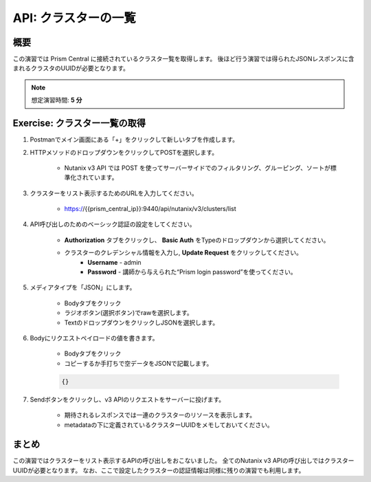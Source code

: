 .. _api_cluster_list:

----------------------
API: クラスターの一覧
----------------------

概要
++++++++

この演習では Prism Central に接続されているクラスタ一覧を取得します。
後ほど行う演習では得られたJSONレスポンスに含まれるクラスタのUUIDが必要となります。

.. note::

  想定演習時間: **5 分**



Exercise: クラスター一覧の取得
+++++++++++++++++++++++++++++++++++++++++++

#. Postmanでメイン画面にある「+」をクリックして新しいタブを作成します。

#. HTTPメソッドのドロップダウンをクリックしてPOSTを選択します。

    - Nutanix v3 API では POST を使ってサーバーサイドでのフィルタリング、グルーピング、ソートが標準化されています。

#. クラスターをリスト表示するためのURLを入力してください。

    - https://{{prism_central_ip}}:9440/api/nutanix/v3/clusters/list

#. API呼び出しのためのベーシック認証の設定をしてください。

        - **Authorization** タブをクリックし、 **Basic Auth** をTypeのドロップダウンから選択してください。
        - クラスターのクレデンシャル情報を入力し, **Update Request** をクリックしてください。
            - **Username** - admin
            - **Password** - 講師から与えられた“Prism login password”を使ってください。

        .. figure:: images/basicauth.png

#. メディアタイプを「JSON」にします。

        - Bodyタブをクリック
        - ラジオボタン(選択ボタン)でrawを選択します。
        - TextのドロップダウンをクリックしJSONを選択します。

        .. figure:: images/jsonmediatype.png

#. Bodyにリクエストペイロードの値を書きます。

    - Bodyタブをクリック
    - コピーするか手打ちで空データをJSONで記載します。

    .. code-block:: bash

      {}

    .. figure:: images/apimetajson.png

#. Sendボタンをクリックし、v3 APIのリクエストをサーバーに投げます。

    - 期待されるレスポンスでは一連のクラスターのリソースを表示します。
    - metadataの下に定義されているクラスターUUIDをメモしておいてください。

  .. figure:: images/clusteruuid.png



まとめ
+++++++++
この演習ではクラスターをリスト表示するAPIの呼び出しをおこないました。
全てのNutanix v3 APIの呼び出しではクラスターUUIDが必要となります。
なお、ここで設定したクラスターの認証情報は同様に残りの演習でも利用します。
